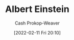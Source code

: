 :PROPERTIES:
:ID:       2ff14f4b-d498-4ef2-8943-9215cfee8f43
:LAST_MODIFIED: [2023-09-05 Tue 20:16]
:END:
#+title: Albert Einstein
#+hugo_custom_front_matter: :slug "2ff14f4b-d498-4ef2-8943-9215cfee8f43"
#+author: Cash Prokop-Weaver
#+date: [2022-02-11 Fri 20:10]
#+filetags: :person:
* Flashcards :noexport:
:PROPERTIES:
:ANKI_DECK: Default
:END:



